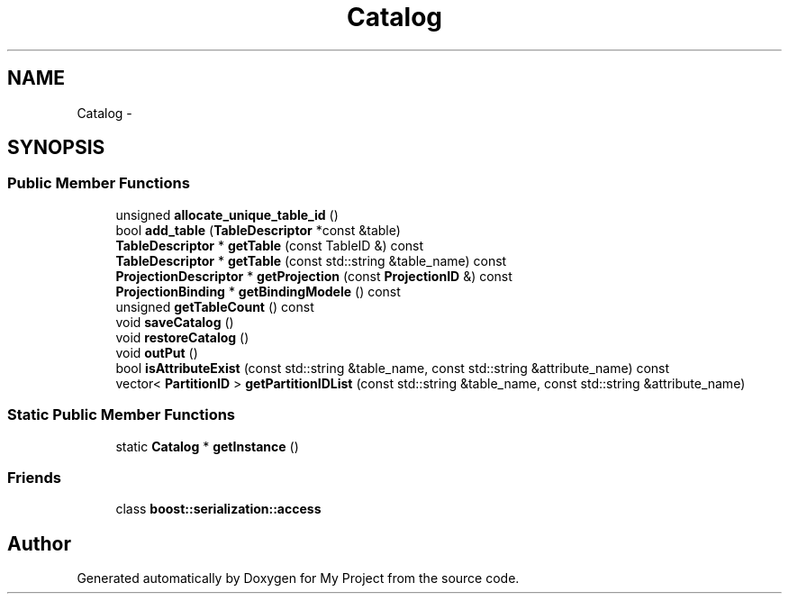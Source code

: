 .TH "Catalog" 3 "Fri Oct 9 2015" "My Project" \" -*- nroff -*-
.ad l
.nh
.SH NAME
Catalog \- 
.SH SYNOPSIS
.br
.PP
.SS "Public Member Functions"

.in +1c
.ti -1c
.RI "unsigned \fBallocate_unique_table_id\fP ()"
.br
.ti -1c
.RI "bool \fBadd_table\fP (\fBTableDescriptor\fP *const &table)"
.br
.ti -1c
.RI "\fBTableDescriptor\fP * \fBgetTable\fP (const TableID &) const "
.br
.ti -1c
.RI "\fBTableDescriptor\fP * \fBgetTable\fP (const std::string &table_name) const "
.br
.ti -1c
.RI "\fBProjectionDescriptor\fP * \fBgetProjection\fP (const \fBProjectionID\fP &) const "
.br
.ti -1c
.RI "\fBProjectionBinding\fP * \fBgetBindingModele\fP () const "
.br
.ti -1c
.RI "unsigned \fBgetTableCount\fP () const "
.br
.ti -1c
.RI "void \fBsaveCatalog\fP ()"
.br
.ti -1c
.RI "void \fBrestoreCatalog\fP ()"
.br
.ti -1c
.RI "void \fBoutPut\fP ()"
.br
.ti -1c
.RI "bool \fBisAttributeExist\fP (const std::string &table_name, const std::string &attribute_name) const "
.br
.ti -1c
.RI "vector< \fBPartitionID\fP > \fBgetPartitionIDList\fP (const std::string &table_name, const std::string &attribute_name)"
.br
.in -1c
.SS "Static Public Member Functions"

.in +1c
.ti -1c
.RI "static \fBCatalog\fP * \fBgetInstance\fP ()"
.br
.in -1c
.SS "Friends"

.in +1c
.ti -1c
.RI "class \fBboost::serialization::access\fP"
.br
.in -1c

.SH "Author"
.PP 
Generated automatically by Doxygen for My Project from the source code\&.
